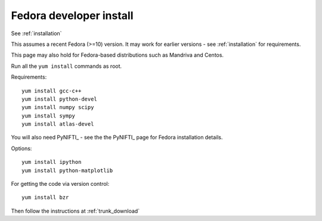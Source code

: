 ==========================
 Fedora developer install
==========================

See :ref:`installation`

This assumes a recent Fedora (>=10) version.  It may work for earlier
versions - see :ref:`installation` for requirements.

This page may also hold for Fedora-based distributions such as
Mandriva and Centos.

Run all the ``yum install`` commands as root.

Requirements::

   yum install gcc-c++
   yum install python-devel
   yum install numpy scipy
   yum install sympy
   yum install atlas-devel

You will also need PyNIFTI_ - see the the PyNIFTI_ page for Fedora
installation details.

Options::

   yum install ipython
   yum install python-matplotlib

For getting the code via version control::

   yum install bzr

Then follow the instructions at :ref:`trunk_download`
